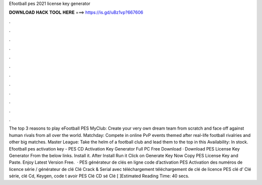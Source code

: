 Efootball pes 2021 license key generator

𝐃𝐎𝐖𝐍𝐋𝐎𝐀𝐃 𝐇𝐀𝐂𝐊 𝐓𝐎𝐎𝐋 𝐇𝐄𝐑𝐄 ===> https://is.gd/uBz1vp?667606

.

.

.

.

.

.

.

.

.

.

.

.

The top 3 reasons to play eFootball PES MyClub: Create your very own dream team from scratch and face off against human rivals from all over the world. Matchday: Compete in online PvP events themed after real-life football rivalries and other big matches. Master League: Take the helm of a football club and lead them to the top in this Availability: In stock. Efootball pes activation key -  PES CD Activation Key Generator Full PC Free Download · Download PES License Key Generator From the below links. Install it. After Install Run it Click on Generate Key Now Copy PES License Key and Paste. Enjoy Latest Version Free.  · PES générateur de clés en ligne code d’activation PES Activation des numéros de licence série / générateur de clé Clé Crack & Serial avec téléchargement  téléchargement de clé de licence PES clé d’ Clé série, clé Cd, Keygen, code t avoir PES Clé CD sé Clé [ ]Estimated Reading Time: 40 secs.